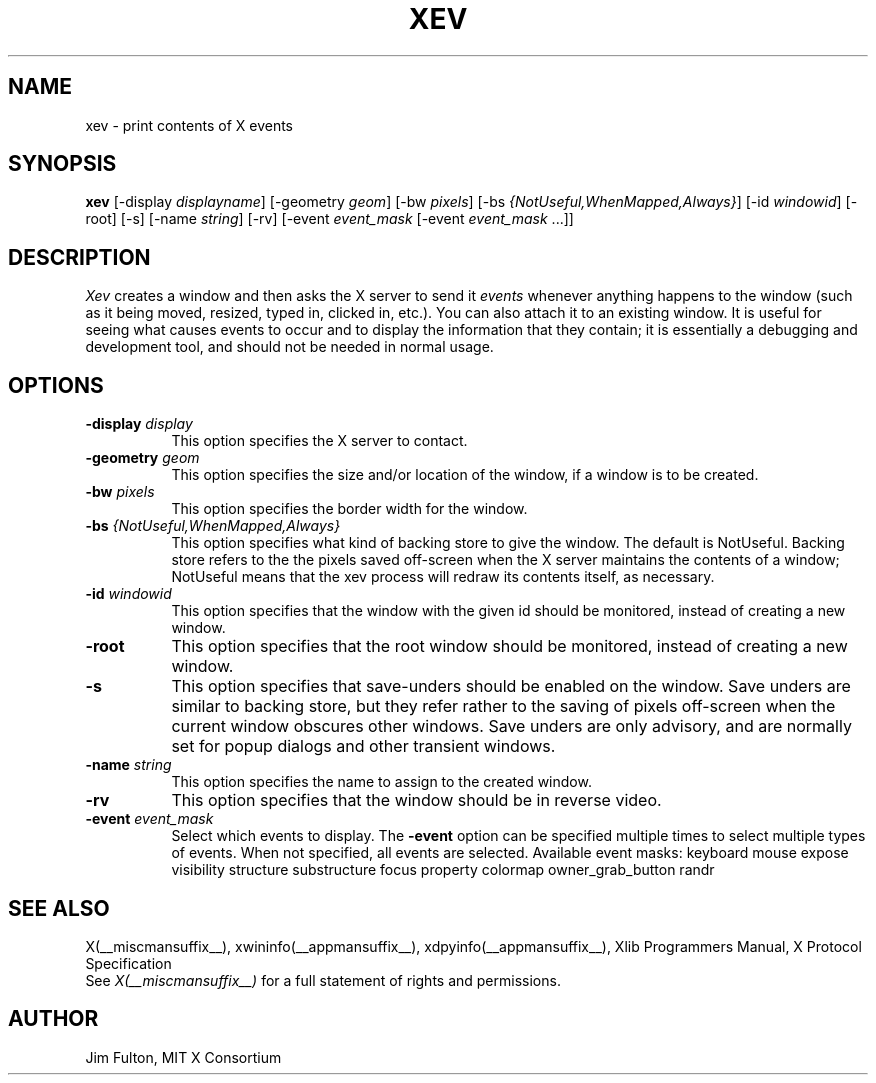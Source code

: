 .TH XEV 1 __xorgversion__
.SH NAME
xev - print contents of X events
.SH SYNOPSIS
.B "xev"
[\-display \fIdisplayname\fP] [\-geometry \fIgeom\fP]
[\-bw \fIpixels\fP] [\-bs \fI{NotUseful,WhenMapped,Always}\fP]
[\-id \fIwindowid\fP] [\-root] [\-s] [\-name \fIstring\fP] [\-rv]
[\-event \fIevent_mask\fP [\-event \fIevent_mask\fP ...]]
.SH DESCRIPTION
.PP
\fIXev\fP creates a window and then asks the X server to send it
\fIevents\fP whenever anything happens to the window (such as it being
moved, resized, typed in, clicked in, etc.).  You can also attach it to an
existing window.  It is useful for seeing what causes events to occur and to
display the information that they contain; it is essentially a debugging and
development tool, and should not be needed in normal usage.
.SH OPTIONS
.TP 8
.B \-display \fIdisplay\fP
This option specifies the X server to contact.
.TP 8
.B \-geometry \fIgeom\fP
This option specifies the size and/or location of the window, if a window is
to be created.
.TP 8
.B \-bw \fIpixels\fP
This option specifies the border width for the window.
.TP 8
.B \-bs \fI{NotUseful,WhenMapped,Always}\fP
This option specifies what kind of backing store to give the window.
The default is NotUseful. Backing store refers to the the pixels saved
off-screen when the X server maintains the contents of a window; NotUseful
means that the xev process will redraw its contents itself, as necessary.
.TP 8
.B \-id \fIwindowid\fP
This option specifies that the window with the given id should be
monitored, instead of creating a new window.
.TP 8
.B \-root
This option specifies that the root window should be
monitored, instead of creating a new window.
.TP 8
.B \-s
This option specifies that save-unders should be enabled on the window. Save
unders are similar to backing store, but they refer rather to the saving of
pixels off-screen when the current window obscures other windows. Save
unders are only advisory, and are normally set for popup dialogs and other
transient windows.
.TP 8
.B \-name \fIstring\fP
This option specifies the name to assign to the created window.
.TP 8
.B \-rv
This option specifies that the window should be in reverse video.
.TP 8
.B \-event \fIevent_mask\fP
Select which events to display.
The
.B \-event
option can be specified multiple times to select multiple types of events.
When not specified, all events are selected.
Available event masks: keyboard mouse expose visibility structure substructure
focus property colormap owner_grab_button randr
.SH "SEE ALSO"
X(__miscmansuffix__), xwininfo(__appmansuffix__), xdpyinfo(__appmansuffix__), Xlib Programmers Manual, X Protocol
Specification
.br
See \fIX(__miscmansuffix__)\fP for a full statement of rights and permissions.
.SH AUTHOR
Jim Fulton, MIT X Consortium
